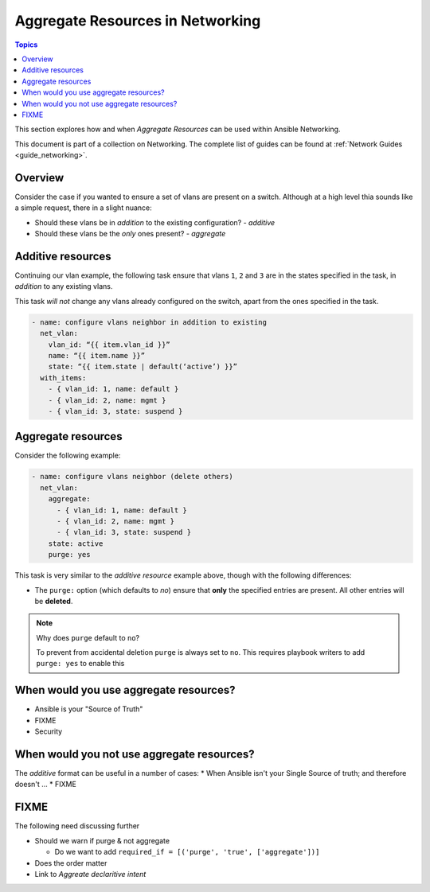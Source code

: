 *********************************
Aggregate Resources in Networking
*********************************

.. contents:: Topics

This section explores how and when `Aggregate Resources` can be used within Ansible Networking.

This document is part of a collection on Networking. The complete list of guides can be found at :ref:`Network Guides <guide_networking>`.

Overview
========

Consider the case if you wanted to ensure a set of vlans are present on a switch. Although at a high level thia sounds like a simple request, there in a slight nuance:

* Should these vlans be in *addition* to the existing configuration?  - *additive*
* Should these vlans be the *only* ones present? - *aggregate*


.. versionadded:: 2.4

   The ``aggregate:`` option has been added in Ansible 2.4 and is available in certain modules, see the modules documentation to see if the feature is available.

Additive resources
===================

Continuing our vlan example, the following task ensure that vlans ``1``, ``2`` and ``3`` are in the states specified in the task, in `addition` to any existing vlans.

This task *will not* change any vlans already configured on the switch, apart from the ones specified in the task.

.. code-block:: yaml

   - name: configure vlans neighbor in addition to existing
     net_vlan:
       vlan_id: “{{ item.vlan_id }}”
       name: “{{ item.name }}”
       state: “{{ item.state | default(‘active’) }}”
     with_items:
       - { vlan_id: 1, name: default }
       - { vlan_id: 2, name: mgmt }
       - { vlan_id: 3, state: suspend }


Aggregate resources
===================

Consider the following example:

.. code-block:: yaml

   - name: configure vlans neighbor (delete others)
     net_vlan:
       aggregate:
         - { vlan_id: 1, name: default }
         - { vlan_id: 2, name: mgmt }
         - { vlan_id: 3, state: suspend }
       state: active
       purge: yes

This task is very similar to the `additive resource` example above, though with the following differences:

* The ``purge:`` option (which defaults to `no`) ensure that **only** the specified entries are present. All other entries will be **deleted**.

.. note:: Why does ``purge`` default to ``no``?

   To prevent from accidental deletion ``purge`` is always set to ``no``. This requires playbook writers to add ``purge: yes`` to enable this 



When would you use aggregate resources?
=======================================

* Ansible is your "Source of Truth"
* FIXME
* Security


When would you not use aggregate resources?
===========================================


The *additive* format can be useful in a number of cases:
* When Ansible isn't your Single Source of truth; and therefore doesn't ...
* FIXME

FIXME
=====

The following need discussing further

* Should we warn if purge & not aggregate

  * Do we want to add ``required_if = [('purge', 'true', ['aggregate'])]``
* Does the order matter
* Link to `Aggreate declaritive intent`